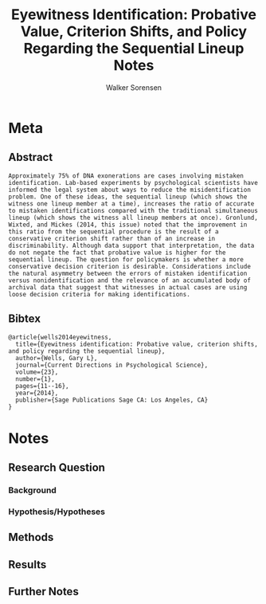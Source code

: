 #+TITLE: Eyewitness Identification: Probative Value, Criterion Shifts, and Policy Regarding the Sequential Lineup Notes
#+AUTHOR: Walker Sorensen

* Meta
** Abstract
#+BEGIN_EXAMPLE
Approximately 75% of DNA exonerations are cases involving mistaken identification. Lab-based experiments by psychological scientists have informed the legal system about ways to reduce the misidentification problem. One of these ideas, the sequential lineup (which shows the witness one lineup member at a time), increases the ratio of accurate to mistaken identifications compared with the traditional simultaneous lineup (which shows the witness all lineup members at once). Gronlund, Wixted, and Mickes (2014, this issue) noted that the improvement in this ratio from the sequential procedure is the result of a conservative criterion shift rather than of an increase in discriminability. Although data support that interpretation, the data do not negate the fact that probative value is higher for the sequential lineup. The question for policymakers is whether a more conservative decision criterion is desirable. Considerations include the natural asymmetry between the errors of mistaken identification versus nonidentification and the relevance of an accumulated body of archival data that suggest that witnesses in actual cases are using loose decision criteria for making identifications.
#+END_EXAMPLE

** Bibtex
#+BEGIN_EXAMPLE
@article{wells2014eyewitness,
  title={Eyewitness identification: Probative value, criterion shifts, and policy regarding the sequential lineup},
  author={Wells, Gary L},
  journal={Current Directions in Psychological Science},
  volume={23},
  number={1},
  pages={11--16},
  year={2014},
  publisher={Sage Publications Sage CA: Los Angeles, CA}
}
#+END_EXAMPLE


* Notes
** Research Question

*** Background

*** Hypothesis/Hypotheses


** Methods

** Results

** Further Notes
